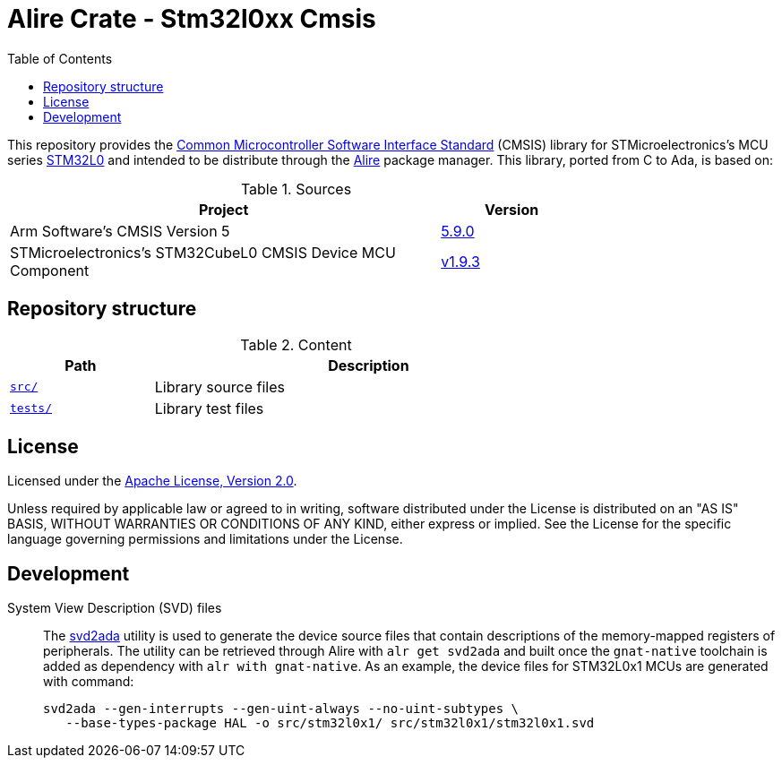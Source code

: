 = Alire Crate - Stm32l0xx Cmsis
:toc:

This repository provides the link:https://www.arm.com/technologies/cmsis[Common
Microcontroller Software Interface Standard] (CMSIS) library for
STMicroelectronics's MCU series
link:https://www.st.com/en/microcontrollers-microprocessors/stm32l0-series.html[STM32L0]
and intended to be distribute through the link:https://alire.ada.dev/[Alire]
package manager. This library, ported from C to Ada, is based on:

.Sources
[cols="3,^1",width=75%,frame=none,grid=rows,role=center]
|===
|Project|Version

| Arm Software's CMSIS Version 5 |
link:https://github.com/ARM-software/CMSIS_5/tree/5.9.0[5.9.0]

| STMicroelectronics's STM32CubeL0 CMSIS Device MCU Component |
link:https://github.com/STMicroelectronics/cmsis_device_l0/tree/v1.9.3[v1.9.3]

|===

== Repository structure

.Content
[cols="1,3",width=75%,frame=none,grid=rows,role=center]
|===
|Path|Description

|link:./src/[`src/`] | Library source files

|link:./src/[`tests/`] | Library test files

|===

== License

Licensed under the link:http://www.apache.org/licenses/LICENSE-2.0[Apache
License, Version 2.0].

Unless required by applicable law or agreed to in writing, software distributed
under the License is distributed on an "AS IS" BASIS, WITHOUT WARRANTIES OR
CONDITIONS OF ANY KIND, either express or implied. See the License for the
specific language governing permissions and limitations under the License.

== Development

System View Description (SVD) files::
The link:https://github.com/AdaCore/svd2ada[svd2ada] utility is used to
generate the device source files that contain descriptions of the
memory-mapped registers of peripherals. The utility can be retrieved through
Alire with `alr get svd2ada` and built once the `gnat-native` toolchain is
added as dependency with `alr with gnat-native`. As an example, the device
files for STM32L0x1 MCUs are generated with command:
+
[source,bash]
----
svd2ada --gen-interrupts --gen-uint-always --no-uint-subtypes \
   --base-types-package HAL -o src/stm32l0x1/ src/stm32l0x1/stm32l0x1.svd
----